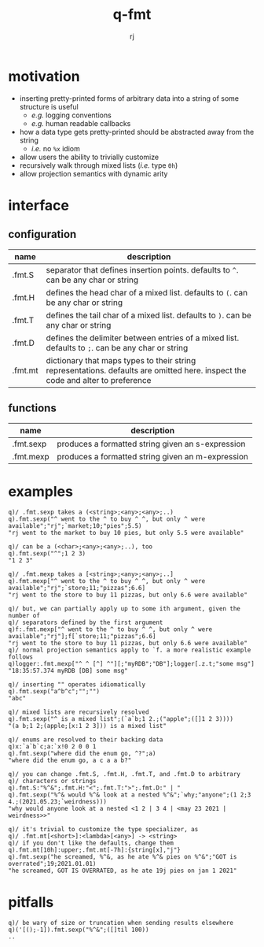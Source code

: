 #+TITLE:q-fmt
#+AUTHOR:rj

* motivation
- inserting pretty-printed forms of arbitrary data into a string of some
  structure is useful
  - /e.g./ logging conventions
  - /e.g./ human readable callbacks
- how a data type gets pretty-printed should be abstracted away from the string
  - /i.e./ no =%x= idiom
- allow users the ability to trivially customize
- recursively walk through mixed lists (/i.e./ type =0h=)
- allow projection semantics with dynamic arity

* interface
** configuration
| name    | description                                                                                                                     |
|---------+---------------------------------------------------------------------------------------------------------------------------------|
| .fmt.S  | separator that defines insertion points. defaults to =^=. can be any char or string                                               |
| .fmt.H  | defines the head char of a mixed list. defaults to =(=. can be any char or string                                                 |
| .fmt.T  | defines the tail char of a mixed list. defaults to =)=. can be any char or string                                                 |
| .fmt.D  | defines the delimiter between entries of a mixed list. defaults to =;=. can be any char or string                                 |
| .fmt.mt | dictionary that maps types to their string representations. defaults are omitted here. inspect the code and alter to preference |
** functions
| name      | description                                       |
|-----------+---------------------------------------------------|
| .fmt.sexp | produces a formatted string given an s-expression |
| .fmt.mexp | produces a formatted string given an m-expression |

* examples
#+BEGIN_EXAMPLE
q)/ .fmt.sexp takes a (<string>;<any>;<any>;..)
q).fmt.sexp("^ went to the ^ to buy ^ ^, but only ^ were available";"rj";`market;10;"pies";5.5)
"rj went to the market to buy 10 pies, but only 5.5 were available"

q)/ can be a (<char>;<any>;<any>;..), too
q).fmt.sexp("^";1 2 3)
"1 2 3"
#+END_EXAMPLE

#+BEGIN_EXAMPLE
q)/ .fmt.mexp takes a [<string>;<any>;<any>;..]
q).fmt.mexp["^ went to the ^ to buy ^ ^, but only ^ were available";"rj";`store;11;"pizzas";6.6]
"rj went to the store to buy 11 pizzas, but only 6.6 were available"

q)/ but, we can partially apply up to some ith argument, given the number of
q)/ separators defined by the first argument
q)f:.fmt.mexp["^ went to the ^ to buy ^ ^, but only ^ were available";"rj"];f[`store;11;"pizzas";6.6]
"rj went to the store to buy 11 pizzas, but only 6.6 were available"
q)/ normal projection semantics apply to `f. a more realistic example follows
q)logger:.fmt.mexp["^ ^ [^] ^"][;"myRDB";"DB"];logger[.z.t;"some msg"]
"18:35:57.374 myRDB [DB] some msg"
#+END_EXAMPLE

#+BEGIN_EXAMPLE
q)/ inserting "" operates idiomatically
q).fmt.sexp("a^b^c";"";"")
"abc"

q)/ mixed lists are recursively resolved
q).fmt.sexp("^ is a mixed list";(`a`b;1 2.;("apple";([]1 2 3))))
"(a b;1 2;(apple;[x:1 2 3])) is a mixed list"

q)/ enums are resolved to their backing data
q)x:`a`b`c;a:`x!0 2 0 0 1
q).fmt.sexp("where did the enum go, ^?";a)
"where did the enum go, a c a a b?"
#+END_EXAMPLE

#+BEGIN_EXAMPLE
q)/ you can change .fmt.S, .fmt.H, .fmt.T, and .fmt.D to arbitrary
q)/ characters or strings
q).fmt.S:"%^&";.fmt.H:"<";.fmt.T:">";.fmt.D:" | "
q).fmt.sexp("%^& would %^& look at a nested %^&";`why;"anyone";(1 2;3 4.;(2021.05.23;`weirdness)))
"why would anyone look at a nested <1 2 | 3 4 | <may 23 2021 | weirdness>>"

q)/ it's trivial to customize the type specializer, as
q)/ .fmt.mt[<short>]:<lambda>[<any>] -> <string>
q)/ if you don't like the defaults, change them
q).fmt.mt[10h]:upper;.fmt.mt[-7h]:{string[x],"j"}
q).fmt.sexp("he screamed, %^&, as he ate %^& pies on %^&";"GOT is overrated";19;2021.01.01)
"he screamed, GOT IS OVERRATED, as he ate 19j pies on jan 1 2021"
#+END_EXAMPLE
* pitfalls
#+BEGIN_EXAMPLE
q)/ be wary of size or truncation when sending results elsewhere
q)('[();-1]).fmt.sexp("%^&";([]til 100))
..
#+END_EXAMPLE
